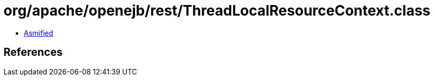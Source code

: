 = org/apache/openejb/rest/ThreadLocalResourceContext.class

 - link:ThreadLocalResourceContext-asmified.java[Asmified]

== References

